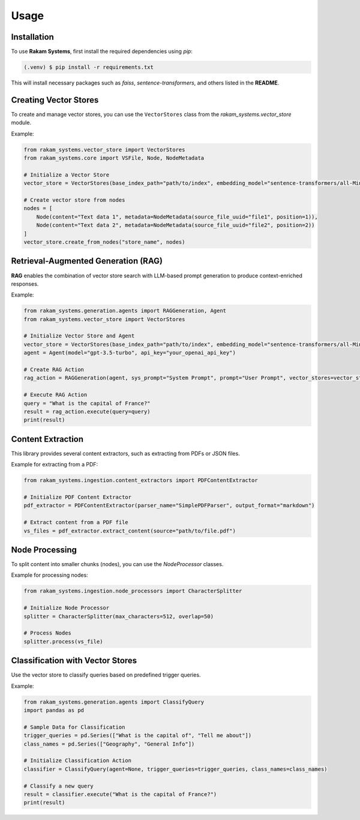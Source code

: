Usage
=====

.. _installation:

Installation
------------

To use **Rakam Systems**, first install the required dependencies using `pip`:

.. code-block:: console

   (.venv) $ pip install -r requirements.txt

This will install necessary packages such as `faiss`, `sentence-transformers`, and others listed in the **README**.

Creating Vector Stores
----------------------

To create and manage vector stores, you can use the ``VectorStores`` class from the `rakam_systems.vector_store` module.

Example:

.. code-block:: python

   from rakam_systems.vector_store import VectorStores
   from rakam_systems.core import VSFile, Node, NodeMetadata

   # Initialize a Vector Store
   vector_store = VectorStores(base_index_path="path/to/index", embedding_model="sentence-transformers/all-MiniLM-L6-v2")

   # Create vector store from nodes
   nodes = [
       Node(content="Text data 1", metadata=NodeMetadata(source_file_uuid="file1", position=1)),
       Node(content="Text data 2", metadata=NodeMetadata(source_file_uuid="file2", position=2))
   ]
   vector_store.create_from_nodes("store_name", nodes)

Retrieval-Augmented Generation (RAG)
------------------------------------

**RAG** enables the combination of vector store search with LLM-based prompt generation to produce context-enriched responses.

Example:

.. code-block:: python

   from rakam_systems.generation.agents import RAGGeneration, Agent
   from rakam_systems.vector_store import VectorStores

   # Initialize Vector Store and Agent
   vector_store = VectorStores(base_index_path="path/to/index", embedding_model="sentence-transformers/all-MiniLM-L6-v2")
   agent = Agent(model="gpt-3.5-turbo", api_key="your_openai_api_key")

   # Create RAG Action
   rag_action = RAGGeneration(agent, sys_prompt="System Prompt", prompt="User Prompt", vector_stores=vector_store)

   # Execute RAG Action
   query = "What is the capital of France?"
   result = rag_action.execute(query=query)
   print(result)

Content Extraction
------------------

This library provides several content extractors, such as extracting from PDFs or JSON files.

Example for extracting from a PDF:

.. code-block:: python

   from rakam_systems.ingestion.content_extractors import PDFContentExtractor

   # Initialize PDF Content Extractor
   pdf_extractor = PDFContentExtractor(parser_name="SimplePDFParser", output_format="markdown")

   # Extract content from a PDF file
   vs_files = pdf_extractor.extract_content(source="path/to/file.pdf")

Node Processing
---------------

To split content into smaller chunks (nodes), you can use the `NodeProcessor` classes.

Example for processing nodes:

.. code-block:: python

   from rakam_systems.ingestion.node_processors import CharacterSplitter

   # Initialize Node Processor
   splitter = CharacterSplitter(max_characters=512, overlap=50)

   # Process Nodes
   splitter.process(vs_file)

Classification with Vector Stores
----------------------------------

Use the vector store to classify queries based on predefined trigger queries.

Example:

.. code-block:: python

   from rakam_systems.generation.agents import ClassifyQuery
   import pandas as pd

   # Sample Data for Classification
   trigger_queries = pd.Series(["What is the capital of", "Tell me about"])
   class_names = pd.Series(["Geography", "General Info"])

   # Initialize Classification Action
   classifier = ClassifyQuery(agent=None, trigger_queries=trigger_queries, class_names=class_names)

   # Classify a new query
   result = classifier.execute("What is the capital of France?")
   print(result)

